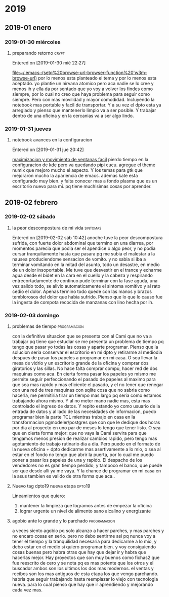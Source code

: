
* 2019
** 2019-01 enero
*** 2019-01-30 miércoles
**** preparando retorno                                            :crypt:

Entered on [2019-01-30 mié 22:27]
  
  [[file:~/.emacs::(setq%20browse-url-browser-function%20'w3m-browse-url)]]
por lo menos esta planteado el tema y por lo menos esta aceptado.
yo plantie un nirvana atomico pero aca nadie se lo cree y menos ih y
ella da por sentado que yo voy a volver los findes como siempre, por
lo cual no creo que haya problema para seguir como siempre.
Pero con mas movilidad y mayor comodidad. Incluyendo la notebook mas
portable y facil de transportar.
Y a su vez el dpto esta ya arreglado y pienso que mantenerlo limpio va
a ser posible.
Y trabajar dentro de una oficina y en la cercanias va a ser algo lindo.
*** 2019-01-31 jueves
**** notebook avances en la configuracion
Entered on [2019-01-31 jue 20:42]
  
  [[file:~/orgblok/kubuntu.org::*maximizacion%20y%20movimiento%20de%20ventanas%20facil][maximizacion y movimiento de ventanas facil]]
pierdo tiempo en la configuracion de kde pero va quedando pipi cucu.
agregue el theme numix que mejoro mucho el aspecto. Y los temas para
gtk que mejoraron mucho la apariencia de emacs.
ademas kate esta configurado muy bien. 
y falta conocer mas a fondo plasma que es un escritorio nuevo para mi.
pq tiene muchisimas cosas por aprender.
** 2019-02 febrero
*** 2019-02-02 sábado
**** la peor descompostura de mi vida                           :sintomas:
Entered on [2019-02-02 sáb 10:42]
anoche tuve la peor descompostura sufrida, con fuerte dolor abdominal
que termino en una diarrea, por momentos parecia que podia ser el
apendice o algo peor, y no podia cursar tranquilamente hasta que
pasara pq me subia el malestar a la nausea produciendome sensacion de
vomito. y no sabia si iba a terminar vomitando en la mitad del asunto,
todo un desastre, en medio de un dolor insoportable.
Me tuve que desvestir en el trance y echarme agua desde el bidet en la
cara en el cuello y la cabeza y respirando entrecortadamente de
continuo pude terminar con la fase aguda, una vez salido todo, se
alivio automaticamente el sintoma vomitivo y al rato cedio el dolor.
Apenas termino todo quede con las manos y brazos temblorosos del dolor
que habia sufrido.
Pienso que lo que lo causo fue la ingesta de compota recocida de
manzanas con lino hecha por ih.
*** 2019-02-03 domingo
**** problemas de tiempo :programacion:
con la definitiva situacion que se presenta con al Cami que no va a
trabajar pq tiene que estudiar se me presenta un problema de tiempo pq
tengo que pasar yo todas las cosas y aparte programar.
Pienso que la solucion seria conservar el escritorio en mi dpto y
retirarme al mediodia despues de pasar los papeles a programar en mi
casa.
O sea llevar la mesa de vidrio y un escritorio grande de la oficina y
comprar dos giratorios y las sillas. No hace falta comprar compu,
hacer red de dos maquinas como aca. 
En cierta forma pasar los papeles yo mismo me permite seguir
perfeccionando el pasado de papeles al maximo para que sea mas rapido
y mas eficiente el pasado, y el no tener que renegar con una red de
tres maquinas con sqlite cosa que no sabria como hacerla, me
permitiria tirar un tiempo mas largo pq seria como estamos trabajando
ahora mismo.
Y al no meter mano nadie mas, esta mas controlado el ingreso de datos.
Y repito estando yo como usuario de la entrada de datos y al lado de
las necesidades de informacion, puedo programar bien la parte TCL
mientras trabajo en casa en la transformacion pgmodeler/postgres que
con que le dedique dos horas por dia al proyecto en uno par de meses
lo tengo que tener listo.
O sea que en cierta forma mejor:
que no vaya la Cami servira para que tengamos menos presion de
realizar cambios rapido, pero tengo mas agotamiento de trabajo
rutinario dia a dia. Pero puedo en el formato de la nueva oficina +
dpto dedicarme mas asertivamente a lo mio, o sea al estar en el fondo
no tengo que abrir la puerta, por lo cual me puedo poner a pasar los
papeles de una y rapido. El despacho de los vendedores no es gran
tiempo perdido, y tampoco el banco, que puede ser que desde alli ya me
vaya.
Y la chance de programar en mi casa en la asus tambien es valido de
otra forma que aca..
**** Nuevo tag dpto19 nueva etapa :dpto19:
Lineamientos que quiero:
1. mantener la limpieza que logramos antes de empezar la oficina
2. lograr urgente un nivel de alimento sano alcalino y energizante
**** agobio ante lo grande y lo parchado :programacion:
a veces siento agobio pq solo alcanzo a hacer parches, y mas parches y
no encaro cosas en serio.
pero no debo sentirme asi pq nunca voy a tener el tiempo y la
tranquilidad necesaria para dedicarme a lo mio, y debo estar en el
medio si quiero programar bien.
y voy consiguiendo cosas buenas pero habra otras que hay que dejar ir
y habra que hacerlas mejor.
Hay proyectos que son muy buenos como fichas2 que fue reescrito de
cero y se nota pq es mas potente que los otros y el buscador  ambos
son los ultimos los dos mas modernos.
el ventas y recibos son los mas antiguos de esta etapa los que vengo
parchando.
habria que seguir trabajando hasta reemplazar lo viejo con tecnologia
nueva. para lo cual pienso que hay que ir aprendiendo y mejorando cada
vez mas.
